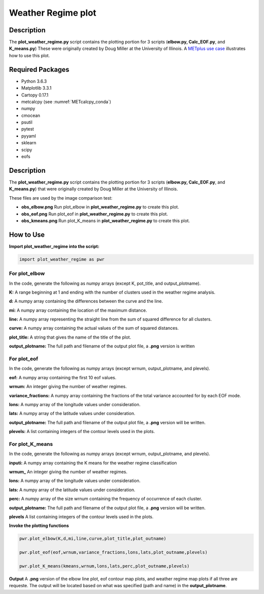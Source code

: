 *******************
Weather Regime plot
*******************

Description
===========

The **plot_weather_regime.py** script contains the plotting portion for
3 scripts (**elbow.py, Calc_EOF.py**, and **K_means.py**)
These were originally created by Doug Miller at the University of Illinois.
A `METplus use case
<https://metplus.readthedocs.io/en/develop/generated/model_applications/s2s/UserScript_obsERA_obsOnly_WeatherRegime.html#sphx-glr-generated-model-applications-s2s-userscript-obsera-obsonly-weatherregime-py>`_
illustrates how to use this plot.




Required Packages
=================

* Python 3.6.3

* Matplotlib 3.3.1

* Cartopy 0.17.1

* metcalcpy (see :numref:`METcalcpy_conda`)
  
* numpy

* cmocean

* psutil

* pytest

* pyyaml

* sklearn

* scipy

* eofs

Description
===========

The **plot_weather_regime.py** script contains the plotting portion for
3 scripts (**elbow.py, Calc_EOF.py**, and **K_means.py**) that were
originally created by Doug Miller at the  University of Illinois.

These files are used by the image comparison test:

* **obs_elbow.png**  Run plot_elbow in **plot_weather_regime.py**
  to create this plot.

* **obs_eof.png**  Run plot_eof in **plot_weather_regime.py**
  to create this plot.

* **obs_kmeans.png**  Run plot_K_means in **plot_weather_regime.py**
  to create this plot.


How to Use
===========

**Import plot_weather_regime into the script:**

.. code-block:: ini

   import plot_weather_regime as pwr

For plot_elbow
______________

In the code, generate the following as numpy
arrays (except K, pot_title, and output_plotname).

**K:**  A range beginning at 1 and ending with the number of clusters used
in the weather regime analysis.

**d:**  A numpy array containing the differences between the curve and the
line.

**mi:**  A numpy array containing the location of the maximum distance.

**line:**  A numpy array representing the straight line from the sum of
squared difference for all clusters.

**curve:**  A numpy array containing the actual values of the sum of
squared distances.

**plot_title:**  A string that gives the name of the title of the plot.

**output_plotname:**  The full path and filename of the output plot file,
a **.png** version is written

For plot_eof
____________

In the code, generate the following as numpy arrays
(except wrnum, output_plotname, and plevels).

**eof:**  A numpy array containing the first 10 eof values.

**wrnum:**  An integer giving the number of weather regimes.

**variance_fractions:**  A numpy array containing the fractions of the
total variance accounted for by each EOF mode.

**lons:**  A numpy array of the longitude values under consideration.

**lats:**  A numpy array of the latitude values under consideration.

**output_plotname:**  The full path and filename of the output plot
file, a **.png** version will be written.

**plevels:**  A list containing integers of the contour levels used
in the plots.

For plot_K_means
________________

In the code, generate the following as numpy arrays
(except wrnum, output_plotname, and plevels).

**inputi:**  A numpy array containing the K means for the weather
regime classification

**wrnum_**  An integer giving the number of weather regimes.

**lons:** A numpy array of the longitude values under consideration.

**lats:**  A numpy array of the latitude values under consideration.

**perc:**  A numpy array of the size wrnum containing the frequency of
occurrence of each cluster.

**output_plotname:**  The full path and filename of the output plot
file, a **.png** version will be written.

**plevels** A list containing integers of the contour levels used in
the plots.

**Invoke the plotting functions**

.. code-block:: ini

   pwr.plot_elbow(K,d,mi,line,curve,plot_title,plot_outname)

   pwr.plot_eof(eof,wrnum,variance_fractions,lons,lats,plot_outname,plevels)

   pwr.plot_K_means(kmeans,wrnum,lons,lats,perc,plot_outname,plevels)

**Output**  A **.png** version of the elbow line plot, eof contour map
plots, and weather regime map plots if all three are requeste. The output
will be located based on what was specified (path and name) in the
**output_plotname**.

